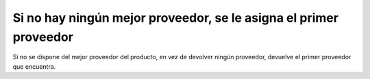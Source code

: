 ==================================================================
Si no hay ningún mejor proveedor, se le asigna el primer proveedor
==================================================================

Si no se dispone del mejor proveedor del producto, en vez de devolver ningún
proveedor, devuelve el primer proveedor que encuentra.

